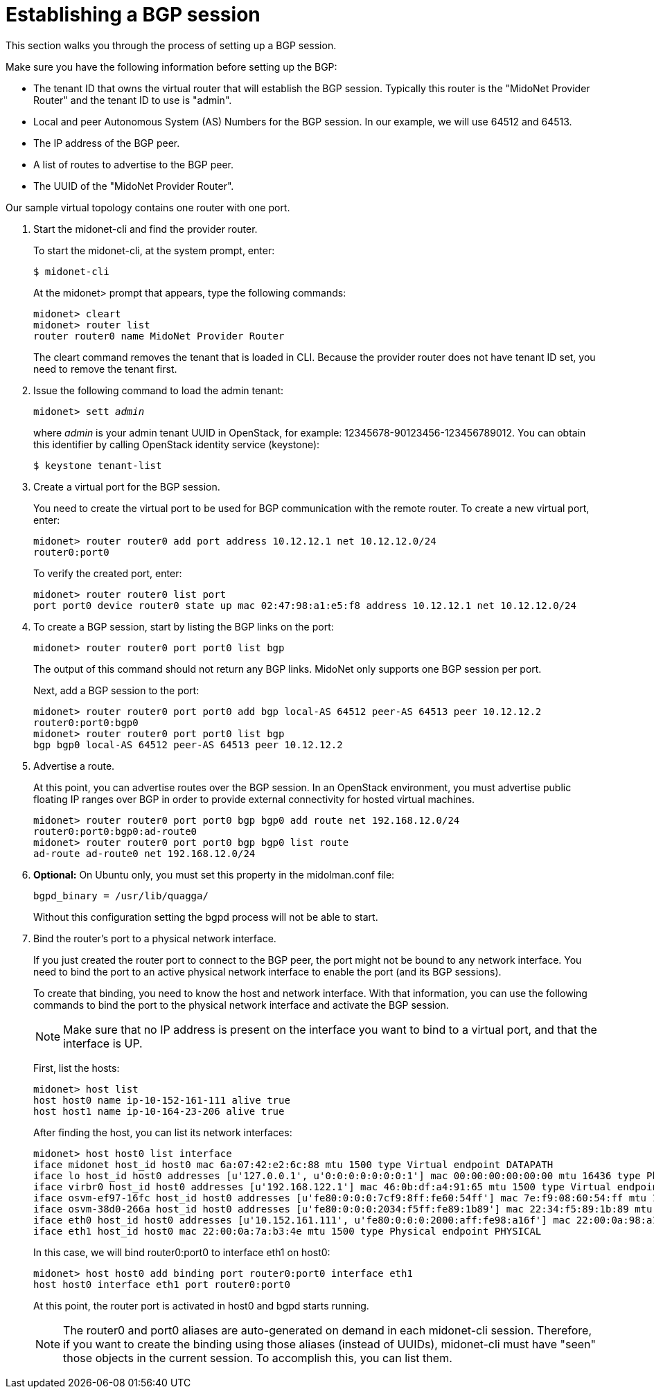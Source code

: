 [[establish_bgp_session]]
= Establishing a BGP session

This section walks you through the process of setting up a BGP session.

Make sure you have the following information before setting up the BGP:

* The tenant ID that owns the virtual router that will establish the BGP
session. Typically this router is the "MidoNet Provider Router" and the tenant
ID to use is "admin".

* Local and peer Autonomous System (AS) Numbers for the BGP session. In our
example, we will use 64512 and 64513.

* The IP address of the BGP peer.

* A list of routes to advertise to the BGP peer.

* The UUID of the "MidoNet Provider Router".

Our sample virtual topology contains one router with one port.

. Start the midonet-cli and find the provider router.
+
To start the midonet-cli, at the system prompt, enter:
+
[source]
$ midonet-cli
+
At the midonet> prompt that appears, type the following commands:
+
[source]
midonet> cleart
midonet> router list
router router0 name MidoNet Provider Router
+
The cleart command removes the tenant that is loaded in CLI. Because the
provider router does not have tenant ID set, you need to remove the tenant
first.

. Issue the following command to load the admin tenant:
+
[literal,subs="quotes"]
midonet> sett _admin_
+
where _admin_ is your admin tenant UUID in OpenStack, for example:
12345678-90123456-123456789012. You can obtain this identifier by calling
OpenStack identity service (keystone):
+
[source]
$ keystone tenant-list

. Create a virtual port for the BGP session.
+
You need to create the virtual port to be used for BGP communication with the
remote router. To create a new virtual port, enter:
+
[source]
midonet> router router0 add port address 10.12.12.1 net 10.12.12.0/24
router0:port0
+
To verify the created port, enter:
+
[source]
midonet> router router0 list port
port port0 device router0 state up mac 02:47:98:a1:e5:f8 address 10.12.12.1 net 10.12.12.0/24

. To create a BGP session, start by listing the BGP links on the port:
+
[source]
midonet> router router0 port port0 list bgp
+
The output of this command should not return any BGP links. MidoNet only
supports one BGP session per port.
+
Next, add a BGP session to the port:
+
[source]
midonet> router router0 port port0 add bgp local-AS 64512 peer-AS 64513 peer 10.12.12.2
router0:port0:bgp0
midonet> router router0 port port0 list bgp
bgp bgp0 local-AS 64512 peer-AS 64513 peer 10.12.12.2

. Advertise a route.
+
At this point, you can advertise routes over the BGP session. In an OpenStack
environment, you must advertise public floating IP ranges over BGP in order to
provide external connectivity for hosted virtual machines.
+
[source]
midonet> router router0 port port0 bgp bgp0 add route net 192.168.12.0/24
router0:port0:bgp0:ad-route0
midonet> router router0 port port0 bgp bgp0 list route
ad-route ad-route0 net 192.168.12.0/24

. *Optional:* On Ubuntu only, you must set this property in the midolman.conf
file:
+
[source]
bgpd_binary = /usr/lib/quagga/
+
Without this configuration setting the bgpd process will not be able to start.

. Bind the router's port to a physical network interface.
+
If you just created the router port to connect to the BGP peer, the port might
not be bound to any network interface. You need to bind the port to an active
physical network interface to enable the port (and its BGP sessions).
+
To create that binding, you need to know the host and network interface. With
that information, you can use the following commands to bind the port to the
physical network interface and activate the BGP session.
+
[NOTE]
Make sure that no IP address is present on the interface you want to bind to a
virtual port, and that the interface is UP.
+
First, list the hosts:
+
[source]
midonet> host list
host host0 name ip-10-152-161-111 alive true
host host1 name ip-10-164-23-206 alive true
+
After finding the host, you can list its network interfaces:
+
[source]
midonet> host host0 list interface
iface midonet host_id host0 mac 6a:07:42:e2:6c:88 mtu 1500 type Virtual endpoint DATAPATH
iface lo host_id host0 addresses [u'127.0.0.1', u'0:0:0:0:0:0:0:1'] mac 00:00:00:00:00:00 mtu 16436 type Physical endpoint LOCALHOST
iface virbr0 host_id host0 addresses [u'192.168.122.1'] mac 46:0b:df:a4:91:65 mtu 1500 type Virtual endpoint UNKNOWN
iface osvm-ef97-16fc host_id host0 addresses [u'fe80:0:0:0:7cf9:8ff:fe60:54ff'] mac 7e:f9:08:60:54:ff mtu 1500 type Virtual endpoint DATAPATH
iface osvm-38d0-266a host_id host0 addresses [u'fe80:0:0:0:2034:f5ff:fe89:1b89'] mac 22:34:f5:89:1b:89 mtu 1500 type Virtual endpoint DATAPATH
iface eth0 host_id host0 addresses [u'10.152.161.111', u'fe80:0:0:0:2000:aff:fe98:a16f'] mac 22:00:0a:98:a1:6f mtu 1500 type Physical endpoint PHYSICAL
iface eth1 host_id host0 mac 22:00:0a:7a:b3:4e mtu 1500 type Physical endpoint PHYSICAL
+
In this case, we will bind router0:port0 to interface eth1 on host0:
+
[source]
midonet> host host0 add binding port router0:port0 interface eth1
host host0 interface eth1 port router0:port0
+
At this point, the router port is activated in host0 and bgpd starts running.
+
[NOTE]
The router0 and port0 aliases are auto-generated on demand in each midonet-cli
session. Therefore, if you want to create the binding using those aliases
(instead of UUIDs), midonet-cli must have "seen" those objects in the current
session. To accomplish this, you can list them.
